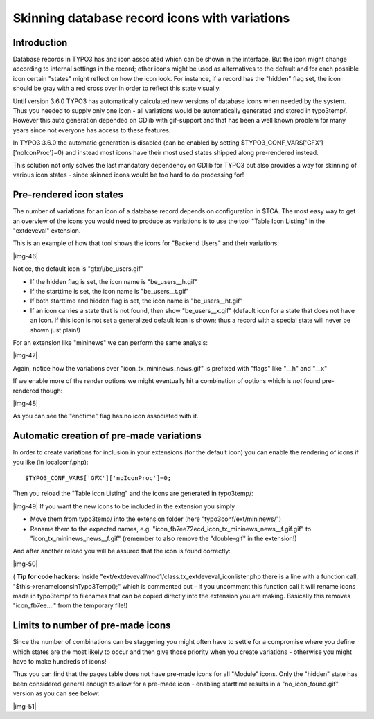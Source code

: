 ﻿.. include:: Images.txt

.. ==================================================
.. FOR YOUR INFORMATION
.. --------------------------------------------------
.. -*- coding: utf-8 -*- with BOM.

.. ==================================================
.. DEFINE SOME TEXTROLES
.. --------------------------------------------------
.. role::   underline
.. role::   typoscript(code)
.. role::   ts(typoscript)
   :class:  typoscript
.. role::   php(code)


Skinning database record icons with variations
^^^^^^^^^^^^^^^^^^^^^^^^^^^^^^^^^^^^^^^^^^^^^^


Introduction
""""""""""""

Database records in TYPO3 has and icon associated which can be shown
in the interface. But the icon might change according to internal
settings in the record; other icons might be used as alternatives to
the default and for each possible icon certain "states" might reflect
on how the icon look. For instance, if a record has the "hidden" flag
set, the icon should be gray with a red cross over in order to reflect
this state visually.

Until version 3.6.0 TYPO3 has automatically calculated new versions of
database icons when needed by the system. Thus you needed to supply
only one icon - all variations would be automatically generated and
stored in typo3temp/. However this auto generation depended on GDlib
with gif-support and that has been a well known problem for many years
since not everyone has access to these features.

In TYPO3 3.6.0 the automatic generation is disabled (can be enabled by
setting $TYPO3\_CONF\_VARS['GFX']['noIconProc']=0) and instead most
icons have their most used states shipped along pre-rendered instead.

This solution not only solves the last mandatory dependency on GDlib
for TYPO3 but also provides a way for skinning of various icon states
- since skinned icons would be too hard to do processing for!


Pre-rendered icon states
""""""""""""""""""""""""

The number of variations for an icon of a database record depends on
configuration in $TCA. The most easy way to get an overview of the
icons you would need to produce as variations is to use the tool
"Table Icon Listing" in the "extdeveval" extension.

This is an example of how that tool shows the icons for "Backend
Users" and their variations:

|img-46|

Notice, the default icon is "gfx/i/be\_users.gif"

- If the hidden flag is set, the icon name is "be\_users\_\_h.gif"

- If the starttime is set, the icon name is "be\_users\_\_t.gif"

- If both starttime and hidden flag is set, the icon name is
  "be\_users\_\_ht.gif"

- If an icon carries a state that is not found, then show
  "be\_users\_\_x.gif" (default icon for a state that does not have an
  icon. If this icon is not set a generalized default icon is shown;
  thus a record with a special state will never be shown just plain!)

For an extension like "mininews" we can perform the same analysis:

|img-47|

Again, notice how the variations over "icon\_tx\_mininews\_news.gif"
is prefixed with "flags" like "\_\_h" and "\_\_x"

If we enable more of the render options we might eventually hit a
combination of options which is  *not* found pre-rendered though:

|img-48|

As you can see the "endtime" flag has no icon associated with it.


Automatic creation of pre-made variations
"""""""""""""""""""""""""""""""""""""""""

In order to create variations for inclusion in your extensions (for
the default icon) you can enable the rendering of icons if you like
(in localconf.php):

::

   $TYPO3_CONF_VARS['GFX']['noIconProc']=0;

Then you reload the "Table Icon Listing" and the icons are generated
in typo3temp/:

|img-49| If you want the new icons to be included in the extension you
simply

- Move them from typo3temp/ into the extension folder (here
  "typo3conf/ext/mininews/")

- Rename them to the expected names, e.g.
  "icon\_fb7ee72ecd\_icon\_tx\_mininews\_news\_\_f.gif.gif" to
  "icon\_tx\_mininews\_news\_\_f.gif" (remember to also remove the
  "double-gif" in the extension!)

And after another reload you will be assured that the icon is found
correctly:

|img-50|

( **Tip for code hackers:** Inside
"ext/extdeveval/mod1/class.tx\_extdeveval\_iconlister.php there is a
line with a function call, "$this->renameIconsInTypo3Temp();" which is
commented out - if you uncomment this function call it will rename
icons made in typo3temp/ to filenames that can be copied directly into
the extension you are making. Basically this removes "icon\_fb7ee...."
from the temporary file!)


Limits to number of pre-made icons
""""""""""""""""""""""""""""""""""

Since the number of combinations can be staggering you might often
have to settle for a compromise where you define which states are the
most likely to occur and then give those priority when you create
variations - otherwise you might have to make hundreds of icons!

Thus you can find that the pages table does not have pre-made icons
for all "Module" icons. Only the "hidden" state has been considered
general enough to allow for a pre-made icon - enabling starttime
results in a "no\_icon\_found.gif" version as you can see below:

|img-51|

